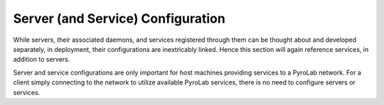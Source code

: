 Server (and Service) Configuration
==================================

While servers, their associated daemons, and services registered through them
can be thought about and developed separately, in deployment, their
configurations are inextricably linked. Hence this section will again reference
services, in addition to servers.

Server and service configurations are only important for host machines
providing services to a PyroLab network. For a client simply connecting to the
network to utilize available PyroLab services, there is no need to configure
servers or services.

